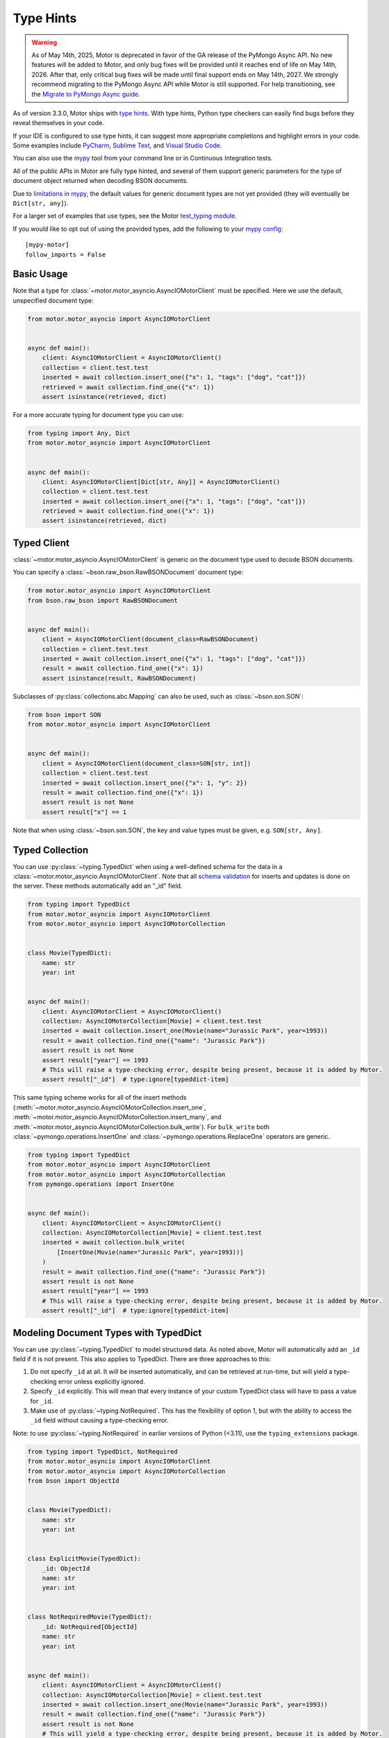 
.. _type_hints-example:

Type Hints
==========

.. warning:: As of May 14th, 2025, Motor is deprecated in favor of the GA release of the PyMongo Async API.
  No new features will be added to Motor, and only bug fixes will be provided until it reaches end of life on May 14th, 2026.
  After that, only critical bug fixes will be made until final support ends on May 14th, 2027.
  We strongly recommend migrating to the PyMongo Async API while Motor is still supported.
  For help transitioning, see the `Migrate to PyMongo Async guide <https://www.mongodb.com/docs/languages/python/pymongo-driver/current/reference/migration/>`_.


As of version 3.3.0, Motor ships with `type hints`_. With type hints, Python
type checkers can easily find bugs before they reveal themselves in your code.

If your IDE is configured to use type hints,
it can suggest more appropriate completions and highlight errors in your code.
Some examples include `PyCharm`_,  `Sublime Text`_, and `Visual Studio Code`_.

You can also use the `mypy`_ tool from your command line or in Continuous Integration tests.

All of the public APIs in Motor are fully type hinted, and
several of them support generic parameters for the
type of document object returned when decoding BSON documents.

Due to `limitations in mypy`_, the default
values for generic document types are not yet provided (they will eventually be ``Dict[str, any]``).

For a larger set of examples that use types, see the Motor `test_typing module`_.

If you would like to opt out of using the provided types, add the following to
your `mypy config`_: ::

    [mypy-motor]
    follow_imports = False


Basic Usage
-----------

Note that a type for :class:`~motor.motor_asyncio.AsyncIOMotorClient` must be specified.  Here we use the
default, unspecified document type:

.. code-block:: python

   from motor.motor_asyncio import AsyncIOMotorClient


   async def main():
       client: AsyncIOMotorClient = AsyncIOMotorClient()
       collection = client.test.test
       inserted = await collection.insert_one({"x": 1, "tags": ["dog", "cat"]})
       retrieved = await collection.find_one({"x": 1})
       assert isinstance(retrieved, dict)

For a more accurate typing for document type you can use:

.. code-block:: python

   from typing import Any, Dict
   from motor.motor_asyncio import AsyncIOMotorClient


   async def main():
       client: AsyncIOMotorClient[Dict[str, Any]] = AsyncIOMotorClient()
       collection = client.test.test
       inserted = await collection.insert_one({"x": 1, "tags": ["dog", "cat"]})
       retrieved = await collection.find_one({"x": 1})
       assert isinstance(retrieved, dict)

Typed Client
------------

:class:`~motor.motor_asyncio.AsyncIOMotorClient` is generic on the document type used to decode BSON documents.

You can specify a :class:`~bson.raw_bson.RawBSONDocument` document type:

.. code-block:: python

   from motor.motor_asyncio import AsyncIOMotorClient
   from bson.raw_bson import RawBSONDocument


   async def main():
       client = AsyncIOMotorClient(document_class=RawBSONDocument)
       collection = client.test.test
       inserted = await collection.insert_one({"x": 1, "tags": ["dog", "cat"]})
       result = await collection.find_one({"x": 1})
       assert isinstance(result, RawBSONDocument)

Subclasses of :py:class:`collections.abc.Mapping` can also be used, such as :class:`~bson.son.SON`:

.. code-block:: python

   from bson import SON
   from motor.motor_asyncio import AsyncIOMotorClient


   async def main():
       client = AsyncIOMotorClient(document_class=SON[str, int])
       collection = client.test.test
       inserted = await collection.insert_one({"x": 1, "y": 2})
       result = await collection.find_one({"x": 1})
       assert result is not None
       assert result["x"] == 1

Note that when using :class:`~bson.son.SON`, the key and value types must be given, e.g. ``SON[str, Any]``.


Typed Collection
----------------

You can use :py:class:`~typing.TypedDict` when using a well-defined schema for the data in a
:class:`~motor.motor_asyncio.AsyncIOMotorClient`. Note that all `schema validation`_ for inserts and updates is done on the server.
These methods automatically add an "_id" field.

.. code-block:: python

   from typing import TypedDict
   from motor.motor_asyncio import AsyncIOMotorClient
   from motor.motor_asyncio import AsyncIOMotorCollection


   class Movie(TypedDict):
       name: str
       year: int


   async def main():
       client: AsyncIOMotorClient = AsyncIOMotorClient()
       collection: AsyncIOMotorCollection[Movie] = client.test.test
       inserted = await collection.insert_one(Movie(name="Jurassic Park", year=1993))
       result = await collection.find_one({"name": "Jurassic Park"})
       assert result is not None
       assert result["year"] == 1993
       # This will raise a type-checking error, despite being present, because it is added by Motor.
       assert result["_id"]  # type:ignore[typeddict-item]

This same typing scheme works for all of the insert methods (:meth:`~motor.motor_asyncio.AsyncIOMotorCollection.insert_one`,
:meth:`~motor.motor_asyncio.AsyncIOMotorCollection.insert_many`, and :meth:`~motor.motor_asyncio.AsyncIOMotorCollection.bulk_write`).
For ``bulk_write`` both :class:`~pymongo.operations.InsertOne` and :class:`~pymongo.operations.ReplaceOne` operators are generic.

.. code-block:: python

   from typing import TypedDict
   from motor.motor_asyncio import AsyncIOMotorClient
   from motor.motor_asyncio import AsyncIOMotorCollection
   from pymongo.operations import InsertOne


   async def main():
       client: AsyncIOMotorClient = AsyncIOMotorClient()
       collection: AsyncIOMotorCollection[Movie] = client.test.test
       inserted = await collection.bulk_write(
           [InsertOne(Movie(name="Jurassic Park", year=1993))]
       )
       result = await collection.find_one({"name": "Jurassic Park"})
       assert result is not None
       assert result["year"] == 1993
       # This will raise a type-checking error, despite being present, because it is added by Motor.
       assert result["_id"]  # type:ignore[typeddict-item]

Modeling Document Types with TypedDict
--------------------------------------

You can use :py:class:`~typing.TypedDict` to model structured data.
As noted above, Motor will automatically add an ``_id`` field if it is not present. This also applies to TypedDict.
There are three approaches to this:

1. Do not specify ``_id`` at all. It will be inserted automatically, and can be retrieved at run-time, but will yield a type-checking error unless explicitly ignored.

2. Specify ``_id`` explicitly. This will mean that every instance of your custom TypedDict class will have to pass a value for ``_id``.

3. Make use of :py:class:`~typing.NotRequired`. This has the flexibility of option 1, but with the ability to access the ``_id`` field without causing a type-checking error.

Note: to use :py:class:`~typing.NotRequired` in earlier versions of Python (<3.11), use the ``typing_extensions`` package.

.. code-block:: python

   from typing import TypedDict, NotRequired
   from motor.motor_asyncio import AsyncIOMotorClient
   from motor.motor_asyncio import AsyncIOMotorCollection
   from bson import ObjectId


   class Movie(TypedDict):
       name: str
       year: int


   class ExplicitMovie(TypedDict):
       _id: ObjectId
       name: str
       year: int


   class NotRequiredMovie(TypedDict):
       _id: NotRequired[ObjectId]
       name: str
       year: int


   async def main():
       client: AsyncIOMotorClient = AsyncIOMotorClient()
       collection: AsyncIOMotorCollection[Movie] = client.test.test
       inserted = await collection.insert_one(Movie(name="Jurassic Park", year=1993))
       result = await collection.find_one({"name": "Jurassic Park"})
       assert result is not None
       # This will yield a type-checking error, despite being present, because it is added by Motor.
       assert result["_id"]  # type:ignore[typeddict-item]

       collection: AsyncIOMotorCollection[ExplicitMovie] = client.test.test
       # Note that the _id keyword argument must be supplied
       inserted = await collection.insert_one(
           ExplicitMovie(_id=ObjectId(), name="Jurassic Park", year=1993)
       )
       result = await collection.find_one({"name": "Jurassic Park"})
       assert result is not None
       # This will not raise a type-checking error.
       assert result["_id"]

       collection: AsyncIOMotorCollection[NotRequiredMovie] = client.test.test
       # Note the lack of _id, similar to the first example
       inserted = await collection.insert_one(
           NotRequiredMovie(name="Jurassic Park", year=1993)
       )
       result = await collection.find_one({"name": "Jurassic Park"})
       assert result is not None
       # This will not raise a type-checking error, despite not being provided explicitly.
       assert result["_id"]


Typed Database
--------------

While less common, you could specify that the documents in an entire database
match a well-defined schema using :py:class:`~typing.TypedDict`.

.. code-block:: python

   from typing import TypedDict
   from motor.motor_asyncio import AsyncIOMotorClient
   from motor.motor_asyncio import AsyncIOMotorDatabase


   class Movie(TypedDict):
       name: str
       year: int


   async def main():
       client: AsyncIOMotorClient = AsyncIOMotorClient()
       db: AsyncIOMotorDatabase[Movie] = client.test
       collection = db.test
       inserted = await collection.insert_one({"name": "Jurassic Park", "year": 1993})
       result = await collection.find_one({"name": "Jurassic Park"})
       assert result is not None
       assert result["year"] == 1993

Typed Command
-------------
When using the :meth:`~motor.motor_asyncio.AsyncIOMotorDatabase.command`, you can specify the document type by providing a custom :class:`~bson.codec_options.CodecOptions`:

.. code-block:: python

   from motor.motor_asyncio import AsyncIOMotorClient
   from bson.raw_bson import RawBSONDocument
   from bson import CodecOptions


   async def main():
       client: AsyncIOMotorClient = AsyncIOMotorClient()
       options = CodecOptions(RawBSONDocument)
       result = await client.admin.command("ping", codec_options=options)
       assert isinstance(result, RawBSONDocument)

Custom :py:class:`collections.abc.Mapping` subclasses and :py:class:`~typing.TypedDict` are also supported.
For :py:class:`~typing.TypedDict`, use the form: ``options: CodecOptions[MyTypedDict] = CodecOptions(...)``.

Typed BSON Decoding
-------------------
You can specify the document type returned by :mod:`bson` decoding functions by providing :class:`~bson.codec_options.CodecOptions`:

.. code-block:: python

      from typing import Any, Dict
      from bson import CodecOptions, encode, decode


      class MyDict(Dict[str, Any]):
          pass


      def foo(self):
          return "bar"


      options = CodecOptions(document_class=MyDict)
      doc = {"x": 1, "y": 2}
      bsonbytes = encode(doc, codec_options=options)
      rt_document = decode(bsonbytes, codec_options=options)
      assert rt_document.foo() == "bar"

:class:`~bson.raw_bson.RawBSONDocument` and :py:class:`~typing.TypedDict` are also supported.
For :py:class:`~typing.TypedDict`, use  the form: ``options: CodecOptions[MyTypedDict] = CodecOptions(...)``.


Troubleshooting
---------------

Client Type Annotation
~~~~~~~~~~~~~~~~~~~~~~
If you forget to add a type annotation for a :class:`~motor.motor_asyncio.AsyncIOMotorClient` object you may get the following ``mypy`` error:

.. code-block:: python

  from motor.motor_asyncio import AsyncIOMotorClient

  client = AsyncIOMotorClient()  # error: Need type annotation for "client"

The solution is to annotate the type as ``client: AsyncIOMotorClient`` or ``client: AsyncIOMotorClient[Dict[str, Any]]``.  See `Basic Usage`_.

Incompatible Types
~~~~~~~~~~~~~~~~~~
If you use the generic form of :class:`~motor.motor_asyncio.AsyncIOMotorClient` you
may encounter a ``mypy`` error like:

.. code-block:: python

   from motor.motor_asyncio import AsyncIOMotorClient


   async def main():
       client: AsyncIOMotorClient = AsyncIOMotorClient()
       await client.test.test.insert_many(
           {"a": 1}
       )  # error: Dict entry 0 has incompatible type "str": "int";
       # expected "Mapping[str, Any]": "int"


The solution is to use ``client: AsyncIOMotorClient[Dict[str, Any]]`` as used in
`Basic Usage`_ .

Actual Type Errors
~~~~~~~~~~~~~~~~~~

Other times ``mypy`` will catch an actual error, like the following code:

.. code-block:: python

   from motor.motor_asyncio import AsyncIOMotorClient
   from typing import Mapping


   async def main():
       client: AsyncIOMotorClient = AsyncIOMotorClient()
       await client.test.test.insert_one(
           [{}]
       )  # error: Argument 1 to "insert_one" of "Collection" has
       # incompatible type "List[Dict[<nothing>, <nothing>]]";
       # expected "Mapping[str, Any]"

In this case the solution is to use ``insert_one({})``, passing a document instead of a list.

Another example is trying to set a value on a :class:`~bson.raw_bson.RawBSONDocument`, which is read-only.:

.. code-block:: python

   from bson.raw_bson import RawBSONDocument
   from motor.motor_asyncio import AsyncIOMotorClient


   async def main():
       client = AsyncIOMotorClient(document_class=RawBSONDocument)
       coll = client.test.test
       doc = {"my": "doc"}
       await coll.insert_one(doc)
       retrieved = await coll.find_one({"_id": doc["_id"]})
       assert retrieved is not None
       assert len(retrieved.raw) > 0
       retrieved["foo"] = "bar"  # error: Unsupported target for indexed assignment
       # ("RawBSONDocument")  [index]

.. _PyCharm: https://www.jetbrains.com/help/pycharm/type-hinting-in-product.html
.. _Visual Studio Code: https://code.visualstudio.com/docs/languages/python
.. _Sublime Text: https://github.com/sublimelsp/LSP-pyright
.. _type hints: https://docs.python.org/3/library/typing.html
.. _mypy: https://mypy.readthedocs.io/en/stable/cheat_sheet_py3.html
.. _limitations in mypy: https://github.com/python/mypy/issues/3737
.. _mypy config: https://mypy.readthedocs.io/en/stable/config_file.html
.. _test_typing module: https://github.com/mongodb/motor/blob/master/test/test_typing.py
.. _schema validation: https://www.mongodb.com/docs/manual/core/schema-validation/#when-to-use-schema-validation
